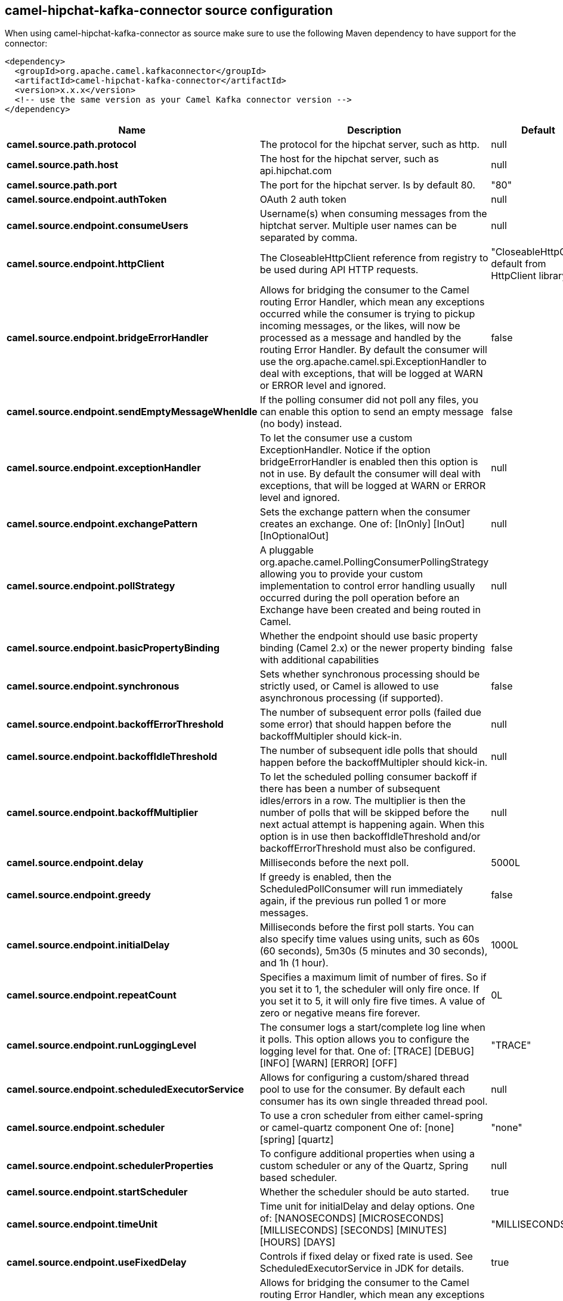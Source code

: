// kafka-connector options: START
== camel-hipchat-kafka-connector source configuration

When using camel-hipchat-kafka-connector as source make sure to use the following Maven dependency to have support for the connector:

[source,xml]
----
<dependency>
  <groupId>org.apache.camel.kafkaconnector</groupId>
  <artifactId>camel-hipchat-kafka-connector</artifactId>
  <version>x.x.x</version>
  <!-- use the same version as your Camel Kafka connector version -->
</dependency>
----


[width="100%",cols="2,5,^1,2",options="header"]
|===
| Name | Description | Default | Priority
| *camel.source.path.protocol* | The protocol for the hipchat server, such as http. | null | ConfigDef.Importance.HIGH
| *camel.source.path.host* | The host for the hipchat server, such as api.hipchat.com | null | ConfigDef.Importance.HIGH
| *camel.source.path.port* | The port for the hipchat server. Is by default 80. | "80" | ConfigDef.Importance.MEDIUM
| *camel.source.endpoint.authToken* | OAuth 2 auth token | null | ConfigDef.Importance.MEDIUM
| *camel.source.endpoint.consumeUsers* | Username(s) when consuming messages from the hiptchat server. Multiple user names can be separated by comma. | null | ConfigDef.Importance.MEDIUM
| *camel.source.endpoint.httpClient* | The CloseableHttpClient reference from registry to be used during API HTTP requests. | "CloseableHttpClient default from HttpClient library" | ConfigDef.Importance.MEDIUM
| *camel.source.endpoint.bridgeErrorHandler* | Allows for bridging the consumer to the Camel routing Error Handler, which mean any exceptions occurred while the consumer is trying to pickup incoming messages, or the likes, will now be processed as a message and handled by the routing Error Handler. By default the consumer will use the org.apache.camel.spi.ExceptionHandler to deal with exceptions, that will be logged at WARN or ERROR level and ignored. | false | ConfigDef.Importance.MEDIUM
| *camel.source.endpoint.sendEmptyMessageWhenIdle* | If the polling consumer did not poll any files, you can enable this option to send an empty message (no body) instead. | false | ConfigDef.Importance.MEDIUM
| *camel.source.endpoint.exceptionHandler* | To let the consumer use a custom ExceptionHandler. Notice if the option bridgeErrorHandler is enabled then this option is not in use. By default the consumer will deal with exceptions, that will be logged at WARN or ERROR level and ignored. | null | ConfigDef.Importance.MEDIUM
| *camel.source.endpoint.exchangePattern* | Sets the exchange pattern when the consumer creates an exchange. One of: [InOnly] [InOut] [InOptionalOut] | null | ConfigDef.Importance.MEDIUM
| *camel.source.endpoint.pollStrategy* | A pluggable org.apache.camel.PollingConsumerPollingStrategy allowing you to provide your custom implementation to control error handling usually occurred during the poll operation before an Exchange have been created and being routed in Camel. | null | ConfigDef.Importance.MEDIUM
| *camel.source.endpoint.basicPropertyBinding* | Whether the endpoint should use basic property binding (Camel 2.x) or the newer property binding with additional capabilities | false | ConfigDef.Importance.MEDIUM
| *camel.source.endpoint.synchronous* | Sets whether synchronous processing should be strictly used, or Camel is allowed to use asynchronous processing (if supported). | false | ConfigDef.Importance.MEDIUM
| *camel.source.endpoint.backoffErrorThreshold* | The number of subsequent error polls (failed due some error) that should happen before the backoffMultipler should kick-in. | null | ConfigDef.Importance.MEDIUM
| *camel.source.endpoint.backoffIdleThreshold* | The number of subsequent idle polls that should happen before the backoffMultipler should kick-in. | null | ConfigDef.Importance.MEDIUM
| *camel.source.endpoint.backoffMultiplier* | To let the scheduled polling consumer backoff if there has been a number of subsequent idles/errors in a row. The multiplier is then the number of polls that will be skipped before the next actual attempt is happening again. When this option is in use then backoffIdleThreshold and/or backoffErrorThreshold must also be configured. | null | ConfigDef.Importance.MEDIUM
| *camel.source.endpoint.delay* | Milliseconds before the next poll. | 5000L | ConfigDef.Importance.MEDIUM
| *camel.source.endpoint.greedy* | If greedy is enabled, then the ScheduledPollConsumer will run immediately again, if the previous run polled 1 or more messages. | false | ConfigDef.Importance.MEDIUM
| *camel.source.endpoint.initialDelay* | Milliseconds before the first poll starts. You can also specify time values using units, such as 60s (60 seconds), 5m30s (5 minutes and 30 seconds), and 1h (1 hour). | 1000L | ConfigDef.Importance.MEDIUM
| *camel.source.endpoint.repeatCount* | Specifies a maximum limit of number of fires. So if you set it to 1, the scheduler will only fire once. If you set it to 5, it will only fire five times. A value of zero or negative means fire forever. | 0L | ConfigDef.Importance.MEDIUM
| *camel.source.endpoint.runLoggingLevel* | The consumer logs a start/complete log line when it polls. This option allows you to configure the logging level for that. One of: [TRACE] [DEBUG] [INFO] [WARN] [ERROR] [OFF] | "TRACE" | ConfigDef.Importance.MEDIUM
| *camel.source.endpoint.scheduledExecutorService* | Allows for configuring a custom/shared thread pool to use for the consumer. By default each consumer has its own single threaded thread pool. | null | ConfigDef.Importance.MEDIUM
| *camel.source.endpoint.scheduler* | To use a cron scheduler from either camel-spring or camel-quartz component One of: [none] [spring] [quartz] | "none" | ConfigDef.Importance.MEDIUM
| *camel.source.endpoint.schedulerProperties* | To configure additional properties when using a custom scheduler or any of the Quartz, Spring based scheduler. | null | ConfigDef.Importance.MEDIUM
| *camel.source.endpoint.startScheduler* | Whether the scheduler should be auto started. | true | ConfigDef.Importance.MEDIUM
| *camel.source.endpoint.timeUnit* | Time unit for initialDelay and delay options. One of: [NANOSECONDS] [MICROSECONDS] [MILLISECONDS] [SECONDS] [MINUTES] [HOURS] [DAYS] | "MILLISECONDS" | ConfigDef.Importance.MEDIUM
| *camel.source.endpoint.useFixedDelay* | Controls if fixed delay or fixed rate is used. See ScheduledExecutorService in JDK for details. | true | ConfigDef.Importance.MEDIUM
| *camel.component.hipchat.bridgeErrorHandler* | Allows for bridging the consumer to the Camel routing Error Handler, which mean any exceptions occurred while the consumer is trying to pickup incoming messages, or the likes, will now be processed as a message and handled by the routing Error Handler. By default the consumer will use the org.apache.camel.spi.ExceptionHandler to deal with exceptions, that will be logged at WARN or ERROR level and ignored. | false | ConfigDef.Importance.MEDIUM
| *camel.component.hipchat.basicPropertyBinding* | Whether the component should use basic property binding (Camel 2.x) or the newer property binding with additional capabilities | false | ConfigDef.Importance.MEDIUM
|===


// kafka-connector options: END
